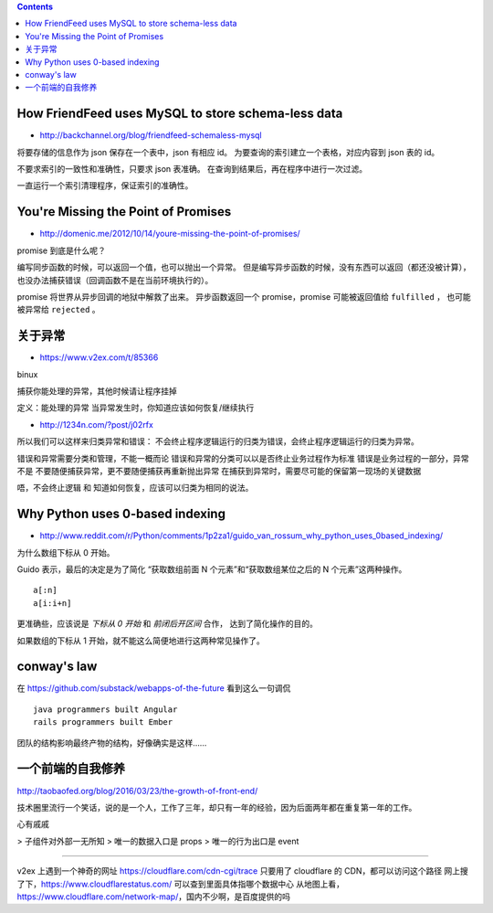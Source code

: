 .. contents::



How FriendFeed uses MySQL to store schema-less data
====================================================

+ http://backchannel.org/blog/friendfeed-schemaless-mysql

将要存储的信息作为 json 保存在一个表中，json 有相应 id。
为要查询的索引建立一个表格，对应内容到 json 表的 id。

不要求索引的一致性和准确性，只要求 json 表准确。
在查询到结果后，再在程序中进行一次过滤。

一直运行一个索引清理程序，保证索引的准确性。





You're Missing the Point of Promises
=========================================

+ http://domenic.me/2012/10/14/youre-missing-the-point-of-promises/

promise 到底是什么呢？

编写同步函数的时候，可以返回一个值，也可以抛出一个异常。
但是编写异步函数的时候，没有东西可以返回（都还没被计算），
也没办法捕获错误（回调函数不是在当前环境执行的）。

promise 将世界从异步回调的地狱中解救了出来。
异步函数返回一个 promise，promise 可能被返回值给 ``fulfilled`` ，
也可能被异常给 ``rejected`` 。





关于异常
================

+ https://www.v2ex.com/t/85366

binux

捕获你能处理的异常，其他时候请让程序挂掉

定义：能处理的异常
当异常发生时，你知道应该如何恢复/继续执行

+ http://1234n.com/?post/j02rfx

所以我们可以这样来归类异常和错误：
不会终止程序逻辑运行的归类为错误，会终止程序逻辑运行的归类为异常。

错误和异常需要分类和管理，不能一概而论
错误和异常的分类可以以是否终止业务过程作为标准
错误是业务过程的一部分，异常不是
不要随便捕获异常，更不要随便捕获再重新抛出异常
在捕获到异常时，需要尽可能的保留第一现场的关键数据

唔，不会终止逻辑 和 知道如何恢复，应该可以归类为相同的说法。



Why Python uses 0-based indexing
===================================

+ http://www.reddit.com/r/Python/comments/1p2za1/guido_van_rossum_why_python_uses_0based_indexing/

为什么数组下标从 0 开始。

Guido 表示，最后的决定是为了简化
“获取数组前面 N 个元素”和“获取数组某位之后的 N 个元素”这两种操作。

::

    a[:n]
    a[i:i+n]

更准确些，应该说是 `下标从 0 开始` 和 `前闭后开区间` 合作，
达到了简化操作的目的。

如果数组的下标从 1 开始，就不能这么简便地进行这两种常见操作了。




conway's law
=============

在 https://github.com/substack/webapps-of-the-future 看到这么一句调侃

::

    java programmers built Angular
    rails programmers built Ember

团队的结构影响最终产物的结构，好像确实是这样……




一个前端的自我修养
==================

http://taobaofed.org/blog/2016/03/23/the-growth-of-front-end/

技术圈里流行一个笑话，说的是一个人，工作了三年，却只有一年的经验，因为后面两年都在重复第一年的工作。

心有戚戚



> 子组件对外部一无所知
> 唯一的数据入口是 props
> 唯一的行为出口是 event


******

v2ex 上遇到一个神奇的网址 https://cloudflare.com/cdn-cgi/trace
只要用了 cloudflare 的 CDN，都可以访问这个路径
网上搜了下，https://www.cloudflarestatus.com/ 可以查到里面具体指哪个数据中心
从地图上看，https://www.cloudflare.com/network-map/，国内不少啊，是百度提供的吗
